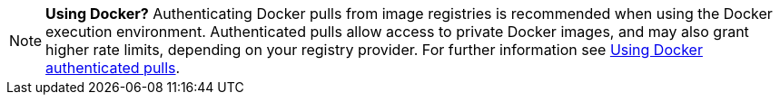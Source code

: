 NOTE: **Using Docker?** Authenticating Docker pulls from image registries is recommended when using the Docker execution environment. Authenticated pulls allow access to private Docker images, and may also grant higher rate limits, depending on your registry provider. For further information see xref:guides:execution-managed:private-images.adoc[Using Docker authenticated pulls].
